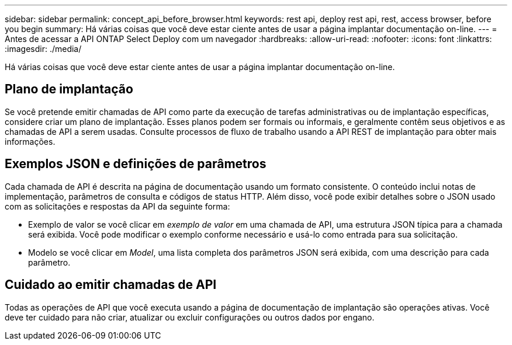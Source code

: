 ---
sidebar: sidebar 
permalink: concept_api_before_browser.html 
keywords: rest api, deploy rest api, rest, access browser, before you begin 
summary: Há várias coisas que você deve estar ciente antes de usar a página implantar documentação on-line. 
---
= Antes de acessar a API ONTAP Select Deploy com um navegador
:hardbreaks:
:allow-uri-read: 
:nofooter: 
:icons: font
:linkattrs: 
:imagesdir: ./media/


[role="lead"]
Há várias coisas que você deve estar ciente antes de usar a página implantar documentação on-line.



== Plano de implantação

Se você pretende emitir chamadas de API como parte da execução de tarefas administrativas ou de implantação específicas, considere criar um plano de implantação. Esses planos podem ser formais ou informais, e geralmente contêm seus objetivos e as chamadas de API a serem usadas. Consulte processos de fluxo de trabalho usando a API REST de implantação para obter mais informações.



== Exemplos JSON e definições de parâmetros

Cada chamada de API é descrita na página de documentação usando um formato consistente. O conteúdo inclui notas de implementação, parâmetros de consulta e códigos de status HTTP. Além disso, você pode exibir detalhes sobre o JSON usado com as solicitações e respostas da API da seguinte forma:

* Exemplo de valor se você clicar em _exemplo de valor_ em uma chamada de API, uma estrutura JSON típica para a chamada será exibida. Você pode modificar o exemplo conforme necessário e usá-lo como entrada para sua solicitação.
* Modelo se você clicar em _Model_, uma lista completa dos parâmetros JSON será exibida, com uma descrição para cada parâmetro.




== Cuidado ao emitir chamadas de API

Todas as operações de API que você executa usando a página de documentação de implantação são operações ativas. Você deve ter cuidado para não criar, atualizar ou excluir configurações ou outros dados por engano.
